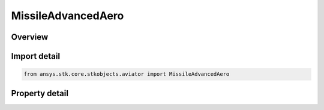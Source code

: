 MissileAdvancedAero
===================

.. py:class:: ansys.stk.core.stkobjects.aviator.MissileAdvancedAero

   Bases: 

   Class defining the advanced aerodynamic options for a missile.

.. py:currentmodule:: MissileAdvancedAero

Overview
--------

.. tab-set::

    .. tab-item:: Properties
        
        .. list-table::
            :header-rows: 0
            :widths: auto

            * - :py:attr:`~ansys.stk.core.stkobjects.aviator.MissileAdvancedAero.body_width`
              - Gets or sets the missile body's width.
            * - :py:attr:`~ansys.stk.core.stkobjects.aviator.MissileAdvancedAero.body_height`
              - Gets or sets the missile body's height.
            * - :py:attr:`~ansys.stk.core.stkobjects.aviator.MissileAdvancedAero.body_length`
              - Gets or sets the missile body's length.
            * - :py:attr:`~ansys.stk.core.stkobjects.aviator.MissileAdvancedAero.nose_length`
              - Gets or sets the missile nose's length.
            * - :py:attr:`~ansys.stk.core.stkobjects.aviator.MissileAdvancedAero.nose_tip_diameter`
              - Gets or sets the missile nose's diameter at the tip.
            * - :py:attr:`~ansys.stk.core.stkobjects.aviator.MissileAdvancedAero.nozzle_diameter`
              - Gets or sets the diameter of the missile's nozzle.
            * - :py:attr:`~ansys.stk.core.stkobjects.aviator.MissileAdvancedAero.max_aoa`
              - Gets or sets the missile's maximum angle of attack.
            * - :py:attr:`~ansys.stk.core.stkobjects.aviator.MissileAdvancedAero.min_mach`
              - Gets or sets the minimum mach number of the missile.
            * - :py:attr:`~ansys.stk.core.stkobjects.aviator.MissileAdvancedAero.wing_count`
              - Gets or sets the number of wings on the missile.
            * - :py:attr:`~ansys.stk.core.stkobjects.aviator.MissileAdvancedAero.wing_span`
              - Gets or sets the span of one of the missile's wings.
            * - :py:attr:`~ansys.stk.core.stkobjects.aviator.MissileAdvancedAero.wing_surface_area`
              - Gets or sets the area of one of the missile's wings.
            * - :py:attr:`~ansys.stk.core.stkobjects.aviator.MissileAdvancedAero.wing_leading_edge_sweep_angle`
              - Gets or sets the leading edge weep angle of the wings.
            * - :py:attr:`~ansys.stk.core.stkobjects.aviator.MissileAdvancedAero.wing_leading_edge_section_angle`
              - Gets or sets the leading edge section angle of the wings.
            * - :py:attr:`~ansys.stk.core.stkobjects.aviator.MissileAdvancedAero.wing_mean_aero_chord_length`
              - Gets or sets the mean chord length of one of the missile's wings.
            * - :py:attr:`~ansys.stk.core.stkobjects.aviator.MissileAdvancedAero.wing_max_thickness_along_mac`
              - Gets or sets the max thickness of the wing along the mean aerodynamic chord.
            * - :py:attr:`~ansys.stk.core.stkobjects.aviator.MissileAdvancedAero.wing_lift_fraction`
              - Gets or sets the lift fraction of the wing.
            * - :py:attr:`~ansys.stk.core.stkobjects.aviator.MissileAdvancedAero.tail_count`
              - Gets or sets the number of tails on the missile.
            * - :py:attr:`~ansys.stk.core.stkobjects.aviator.MissileAdvancedAero.tail_span`
              - Gets or sets the span of one of the missile's tails.
            * - :py:attr:`~ansys.stk.core.stkobjects.aviator.MissileAdvancedAero.tail_surface_area`
              - Gets or sets the area of one of the missile's tails.
            * - :py:attr:`~ansys.stk.core.stkobjects.aviator.MissileAdvancedAero.tail_leading_edge_sweep_angle`
              - Gets or sets the leading edge weep angle of the tails.
            * - :py:attr:`~ansys.stk.core.stkobjects.aviator.MissileAdvancedAero.tail_leading_edge_section_angle`
              - Gets or sets the leading edge section angle of the tails.
            * - :py:attr:`~ansys.stk.core.stkobjects.aviator.MissileAdvancedAero.tail_mean_aero_chord_length`
              - Gets or sets the mean chord length of one of the missile's tails.
            * - :py:attr:`~ansys.stk.core.stkobjects.aviator.MissileAdvancedAero.tail_max_thickness_along_mac`
              - Gets or sets the max thickness of the tail along the mean aerodynamic chord.
            * - :py:attr:`~ansys.stk.core.stkobjects.aviator.MissileAdvancedAero.tail_lift_fraction`
              - Gets or sets the lift fraction of the tail.



Import detail
-------------

.. code-block:: python

    from ansys.stk.core.stkobjects.aviator import MissileAdvancedAero


Property detail
---------------

.. py:property:: body_width
    :canonical: ansys.stk.core.stkobjects.aviator.MissileAdvancedAero.body_width
    :type: float

    Gets or sets the missile body's width.

.. py:property:: body_height
    :canonical: ansys.stk.core.stkobjects.aviator.MissileAdvancedAero.body_height
    :type: float

    Gets or sets the missile body's height.

.. py:property:: body_length
    :canonical: ansys.stk.core.stkobjects.aviator.MissileAdvancedAero.body_length
    :type: float

    Gets or sets the missile body's length.

.. py:property:: nose_length
    :canonical: ansys.stk.core.stkobjects.aviator.MissileAdvancedAero.nose_length
    :type: float

    Gets or sets the missile nose's length.

.. py:property:: nose_tip_diameter
    :canonical: ansys.stk.core.stkobjects.aviator.MissileAdvancedAero.nose_tip_diameter
    :type: float

    Gets or sets the missile nose's diameter at the tip.

.. py:property:: nozzle_diameter
    :canonical: ansys.stk.core.stkobjects.aviator.MissileAdvancedAero.nozzle_diameter
    :type: float

    Gets or sets the diameter of the missile's nozzle.

.. py:property:: max_aoa
    :canonical: ansys.stk.core.stkobjects.aviator.MissileAdvancedAero.max_aoa
    :type: typing.Any

    Gets or sets the missile's maximum angle of attack.

.. py:property:: min_mach
    :canonical: ansys.stk.core.stkobjects.aviator.MissileAdvancedAero.min_mach
    :type: float

    Gets or sets the minimum mach number of the missile.

.. py:property:: wing_count
    :canonical: ansys.stk.core.stkobjects.aviator.MissileAdvancedAero.wing_count
    :type: int

    Gets or sets the number of wings on the missile.

.. py:property:: wing_span
    :canonical: ansys.stk.core.stkobjects.aviator.MissileAdvancedAero.wing_span
    :type: float

    Gets or sets the span of one of the missile's wings.

.. py:property:: wing_surface_area
    :canonical: ansys.stk.core.stkobjects.aviator.MissileAdvancedAero.wing_surface_area
    :type: float

    Gets or sets the area of one of the missile's wings.

.. py:property:: wing_leading_edge_sweep_angle
    :canonical: ansys.stk.core.stkobjects.aviator.MissileAdvancedAero.wing_leading_edge_sweep_angle
    :type: typing.Any

    Gets or sets the leading edge weep angle of the wings.

.. py:property:: wing_leading_edge_section_angle
    :canonical: ansys.stk.core.stkobjects.aviator.MissileAdvancedAero.wing_leading_edge_section_angle
    :type: typing.Any

    Gets or sets the leading edge section angle of the wings.

.. py:property:: wing_mean_aero_chord_length
    :canonical: ansys.stk.core.stkobjects.aviator.MissileAdvancedAero.wing_mean_aero_chord_length
    :type: float

    Gets or sets the mean chord length of one of the missile's wings.

.. py:property:: wing_max_thickness_along_mac
    :canonical: ansys.stk.core.stkobjects.aviator.MissileAdvancedAero.wing_max_thickness_along_mac
    :type: float

    Gets or sets the max thickness of the wing along the mean aerodynamic chord.

.. py:property:: wing_lift_fraction
    :canonical: ansys.stk.core.stkobjects.aviator.MissileAdvancedAero.wing_lift_fraction
    :type: float

    Gets or sets the lift fraction of the wing.

.. py:property:: tail_count
    :canonical: ansys.stk.core.stkobjects.aviator.MissileAdvancedAero.tail_count
    :type: int

    Gets or sets the number of tails on the missile.

.. py:property:: tail_span
    :canonical: ansys.stk.core.stkobjects.aviator.MissileAdvancedAero.tail_span
    :type: float

    Gets or sets the span of one of the missile's tails.

.. py:property:: tail_surface_area
    :canonical: ansys.stk.core.stkobjects.aviator.MissileAdvancedAero.tail_surface_area
    :type: float

    Gets or sets the area of one of the missile's tails.

.. py:property:: tail_leading_edge_sweep_angle
    :canonical: ansys.stk.core.stkobjects.aviator.MissileAdvancedAero.tail_leading_edge_sweep_angle
    :type: typing.Any

    Gets or sets the leading edge weep angle of the tails.

.. py:property:: tail_leading_edge_section_angle
    :canonical: ansys.stk.core.stkobjects.aviator.MissileAdvancedAero.tail_leading_edge_section_angle
    :type: typing.Any

    Gets or sets the leading edge section angle of the tails.

.. py:property:: tail_mean_aero_chord_length
    :canonical: ansys.stk.core.stkobjects.aviator.MissileAdvancedAero.tail_mean_aero_chord_length
    :type: float

    Gets or sets the mean chord length of one of the missile's tails.

.. py:property:: tail_max_thickness_along_mac
    :canonical: ansys.stk.core.stkobjects.aviator.MissileAdvancedAero.tail_max_thickness_along_mac
    :type: float

    Gets or sets the max thickness of the tail along the mean aerodynamic chord.

.. py:property:: tail_lift_fraction
    :canonical: ansys.stk.core.stkobjects.aviator.MissileAdvancedAero.tail_lift_fraction
    :type: float

    Gets or sets the lift fraction of the tail.


